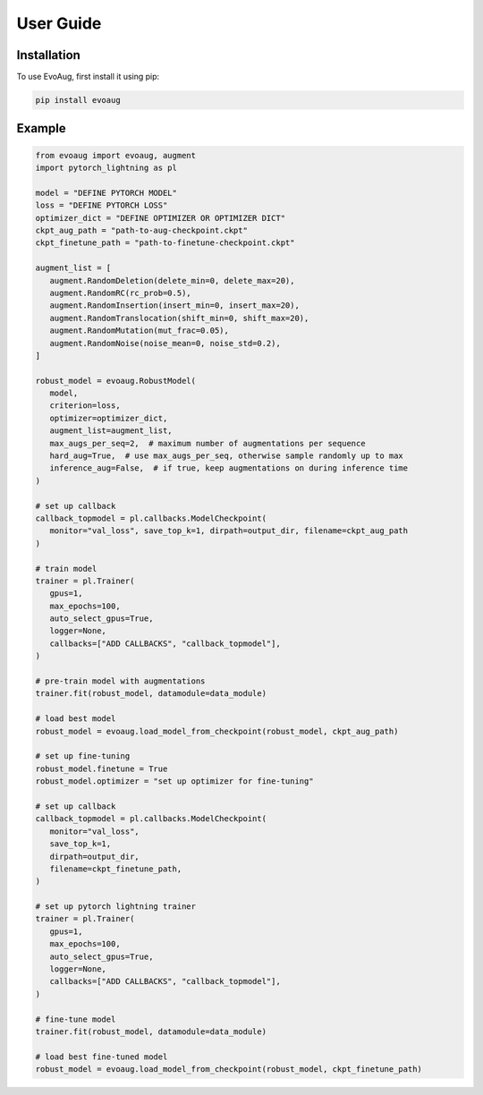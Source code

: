 User Guide
==========

.. _installation:

Installation
------------

To use EvoAug, first install it using pip:

.. code-block:: console

   pip install evoaug

Example
-------

.. code-block:: python

   from evoaug import evoaug, augment
   import pytorch_lightning as pl

   model = "DEFINE PYTORCH MODEL"
   loss = "DEFINE PYTORCH LOSS"
   optimizer_dict = "DEFINE OPTIMIZER OR OPTIMIZER DICT"
   ckpt_aug_path = "path-to-aug-checkpoint.ckpt"
   ckpt_finetune_path = "path-to-finetune-checkpoint.ckpt"

   augment_list = [
      augment.RandomDeletion(delete_min=0, delete_max=20),
      augment.RandomRC(rc_prob=0.5),
      augment.RandomInsertion(insert_min=0, insert_max=20),
      augment.RandomTranslocation(shift_min=0, shift_max=20),
      augment.RandomMutation(mut_frac=0.05),
      augment.RandomNoise(noise_mean=0, noise_std=0.2),
   ]

   robust_model = evoaug.RobustModel(
      model,
      criterion=loss,
      optimizer=optimizer_dict,
      augment_list=augment_list,
      max_augs_per_seq=2,  # maximum number of augmentations per sequence
      hard_aug=True,  # use max_augs_per_seq, otherwise sample randomly up to max
      inference_aug=False,  # if true, keep augmentations on during inference time
   )

   # set up callback
   callback_topmodel = pl.callbacks.ModelCheckpoint(
      monitor="val_loss", save_top_k=1, dirpath=output_dir, filename=ckpt_aug_path
   )

   # train model
   trainer = pl.Trainer(
      gpus=1,
      max_epochs=100,
      auto_select_gpus=True,
      logger=None,
      callbacks=["ADD CALLBACKS", "callback_topmodel"],
   )

   # pre-train model with augmentations
   trainer.fit(robust_model, datamodule=data_module)

   # load best model
   robust_model = evoaug.load_model_from_checkpoint(robust_model, ckpt_aug_path)

   # set up fine-tuning
   robust_model.finetune = True
   robust_model.optimizer = "set up optimizer for fine-tuning"

   # set up callback
   callback_topmodel = pl.callbacks.ModelCheckpoint(
      monitor="val_loss",
      save_top_k=1,
      dirpath=output_dir,
      filename=ckpt_finetune_path,
   )

   # set up pytorch lightning trainer
   trainer = pl.Trainer(
      gpus=1,
      max_epochs=100,
      auto_select_gpus=True,
      logger=None,
      callbacks=["ADD CALLBACKS", "callback_topmodel"],
   )

   # fine-tune model
   trainer.fit(robust_model, datamodule=data_module)

   # load best fine-tuned model
   robust_model = evoaug.load_model_from_checkpoint(robust_model, ckpt_finetune_path)
